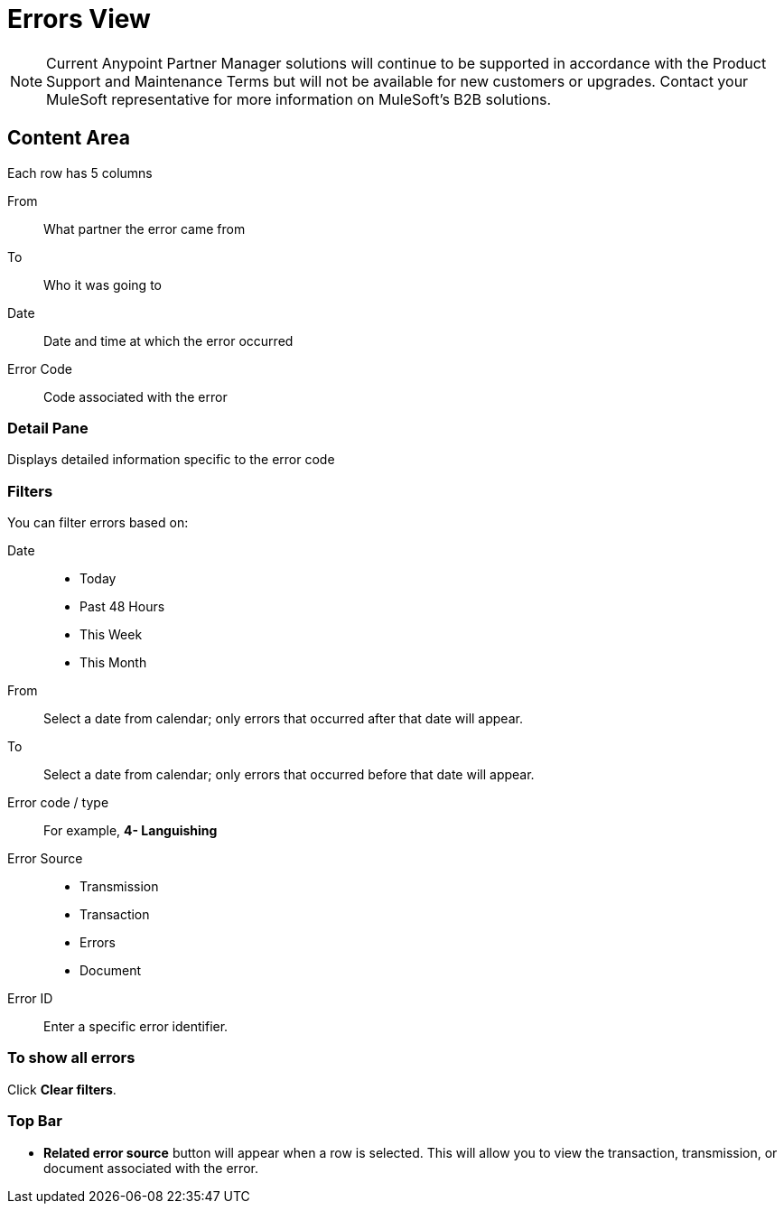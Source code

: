 = Errors View

NOTE: Current Anypoint Partner Manager solutions will continue to be supported in accordance with the Product Support and Maintenance Terms  but will not be available for new customers or upgrades. Contact your MuleSoft representative for more information on MuleSoft's B2B solutions.

== Content Area
Each row has 5 columns

From:: What partner the error came from
To:: Who it was going to
Date:: Date and time at which the error occurred
Error Code:: Code associated with the error

=== Detail Pane
Displays detailed information specific to the error code

=== Filters

You can filter errors based on:

Date::
* Today
* Past 48 Hours
* This Week
* This Month

From:: Select a date from calendar; only errors that occurred after that date will appear.
To:: Select a date from calendar; only errors that occurred before that date will appear.

Error code / type:: For example, *4- Languishing*

Error Source::
* Transmission
* Transaction
* Errors
* Document

Error ID::
Enter a specific error identifier.


=== To show all errors
Click *Clear filters*.

=== Top Bar
* *Related error source* button will appear when a row is selected. This will allow you to view the transaction, transmission, or document associated with the error.
